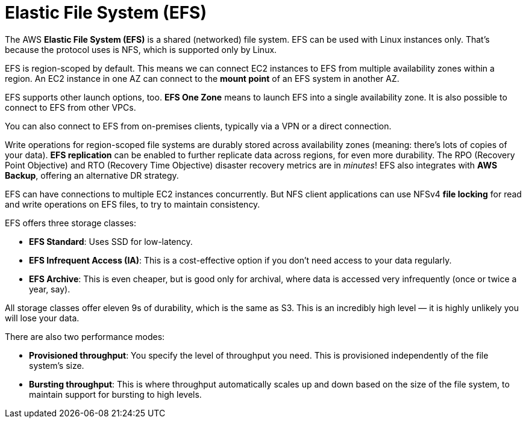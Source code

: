 = Elastic File System (EFS)

The AWS *Elastic File System (EFS)* is a shared (networked) file system. EFS can be used with Linux instances only. That's because the protocol uses is NFS, which is supported only by Linux.

// TODO: Diagram.

EFS is region-scoped by default. This means we can connect EC2 instances to EFS from multiple availability zones within a region. An EC2 instance in one AZ can connect to the *mount point* of an EFS system in another AZ.

EFS supports other launch options, too. *EFS One Zone* means to launch EFS into a single availability zone. It is also possible to connect to EFS from other VPCs.

// TODO: Diagram showing deployment options.

You can also connect to EFS from on-premises clients, typically via a VPN or a direct connection.

Write operations for region-scoped file systems are durably stored across availability zones (meaning: there's lots of copies of your data). *EFS replication* can be enabled to further replicate data across regions, for even more durability. The RPO (Recovery Point Objective) and RTO (Recovery Time Objective) disaster recovery metrics are in _minutes_! EFS also integrates with *AWS Backup*, offering an alternative DR strategy.

EFS can have connections to multiple EC2 instances concurrently. But NFS client applications can use NFSv4 *file locking* for read and write operations on EFS files, to try to maintain consistency.

EFS offers three storage classes:

* *EFS Standard*: Uses SSD for low-latency.
* *EFS Infrequent Access (IA)*: This is a cost-effective option if you don't need access to your data regularly.
* *EFS Archive*: This is even cheaper, but is good only for archival, where data is accessed very infrequently (once or twice a year, say).

All storage classes offer eleven 9s of durability, which is the same as S3. This is an incredibly high level — it is highly unlikely you will lose your data.

There are also two performance modes:

* *Provisioned throughput*: You specify the level of throughput you need. This is provisioned independently of the file system's size.
* *Bursting throughput*: This is where throughput automatically scales up and down based on the size of the file system, to maintain support for bursting to high levels.
